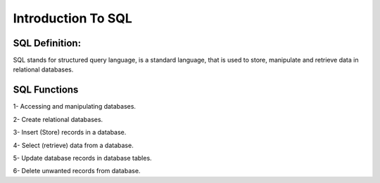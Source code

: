 Introduction To SQL
=====================

SQL Definition:
____________________

SQL stands for structured query language, is a standard language, that is used to store, manipulate and retrieve data in relational databases.


SQL Functions
___________________

1- Accessing and manipulating databases.

2- Create relational databases.

3- Insert (Store) records in a database.

4- Select (retrieve) data from a database.

5- Update database records in database tables.

6- Delete unwanted records from database.
